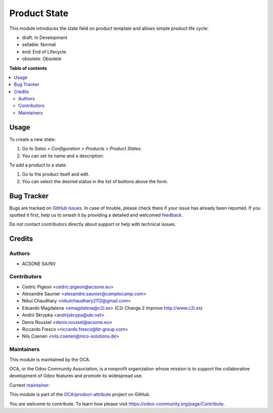 =============
Product State
=============

.. 
   !!!!!!!!!!!!!!!!!!!!!!!!!!!!!!!!!!!!!!!!!!!!!!!!!!!!
   !! This file is generated by oca-gen-addon-readme !!
   !! changes will be overwritten.                   !!
   !!!!!!!!!!!!!!!!!!!!!!!!!!!!!!!!!!!!!!!!!!!!!!!!!!!!
   !! source digest: sha256:fd2c28f2f12d9bcf783b0c7e33f5fb6765e5bccda8b23c20aec401af713d871e
   !!!!!!!!!!!!!!!!!!!!!!!!!!!!!!!!!!!!!!!!!!!!!!!!!!!!

.. |badge1| image:: https://img.shields.io/badge/maturity-Beta-yellow.png
    :target: https://odoo-community.org/page/development-status
    :alt: Beta
.. |badge2| image:: https://img.shields.io/badge/licence-AGPL--3-blue.png
    :target: http://www.gnu.org/licenses/agpl-3.0-standalone.html
    :alt: License: AGPL-3
.. |badge3| image:: https://img.shields.io/badge/github-OCA%2Fproduct--attribute-lightgray.png?logo=github
    :target: https://github.com/OCA/product-attribute/tree/17.0/product_state
    :alt: OCA/product-attribute
.. |badge4| image:: https://img.shields.io/badge/weblate-Translate%20me-F47D42.png
    :target: https://translation.odoo-community.org/projects/product-attribute-17-0/product-attribute-17-0-product_state
    :alt: Translate me on Weblate
.. |badge5| image:: https://img.shields.io/badge/runboat-Try%20me-875A7B.png
    :target: https://runboat.odoo-community.org/builds?repo=OCA/product-attribute&target_branch=17.0
    :alt: Try me on Runboat

|badge1| |badge2| |badge3| |badge4| |badge5|

This module introduces the state field on product template and allows
simple product life cycle:

- draft: In Development
- sellable: Normal
- end: End of Lifecycle
- obsolete: Obsolete

**Table of contents**

.. contents::
   :local:

Usage
=====

To create a new state:

1. Go to *Sales > Configuration > Products > Product States*.
2. You can set its name and a description.

To add a product to a state:

1. Go to the product itself and edit.
2. You can select the desired status in the list of buttons above the
   form.

Bug Tracker
===========

Bugs are tracked on `GitHub Issues <https://github.com/OCA/product-attribute/issues>`_.
In case of trouble, please check there if your issue has already been reported.
If you spotted it first, help us to smash it by providing a detailed and welcomed
`feedback <https://github.com/OCA/product-attribute/issues/new?body=module:%20product_state%0Aversion:%2017.0%0A%0A**Steps%20to%20reproduce**%0A-%20...%0A%0A**Current%20behavior**%0A%0A**Expected%20behavior**>`_.

Do not contact contributors directly about support or help with technical issues.

Credits
=======

Authors
-------

* ACSONE SA/NV

Contributors
------------

- Cedric Pigeon <cedric.pigeon@acsone.eu>
- Alexandre Saunier <alexandre.saunier@camptocamp.com>
- Nikul Chaudhary <nikulchaudhary2112@gmail.com>
- Eduardo Magdalena <emagdalena@c2i.es> (C2i Change 2 improve
  http://www.c2i.es)
- Andrii Skrypka <andrijskrypa@ukr.net>
- Denis Roussel <denis.roussel@acsone.eu>
- Riccardo Fresco <riccardo.fresco@bt-group.com>
- Nils Coenen <nils.coenen@nico-solutions.de>

Maintainers
-----------

This module is maintained by the OCA.

.. image:: https://odoo-community.org/logo.png
   :alt: Odoo Community Association
   :target: https://odoo-community.org

OCA, or the Odoo Community Association, is a nonprofit organization whose
mission is to support the collaborative development of Odoo features and
promote its widespread use.

.. |maintainer-emagdalenaC2i| image:: https://github.com/emagdalenaC2i.png?size=40px
    :target: https://github.com/emagdalenaC2i
    :alt: emagdalenaC2i

Current `maintainer <https://odoo-community.org/page/maintainer-role>`__:

|maintainer-emagdalenaC2i| 

This module is part of the `OCA/product-attribute <https://github.com/OCA/product-attribute/tree/17.0/product_state>`_ project on GitHub.

You are welcome to contribute. To learn how please visit https://odoo-community.org/page/Contribute.

